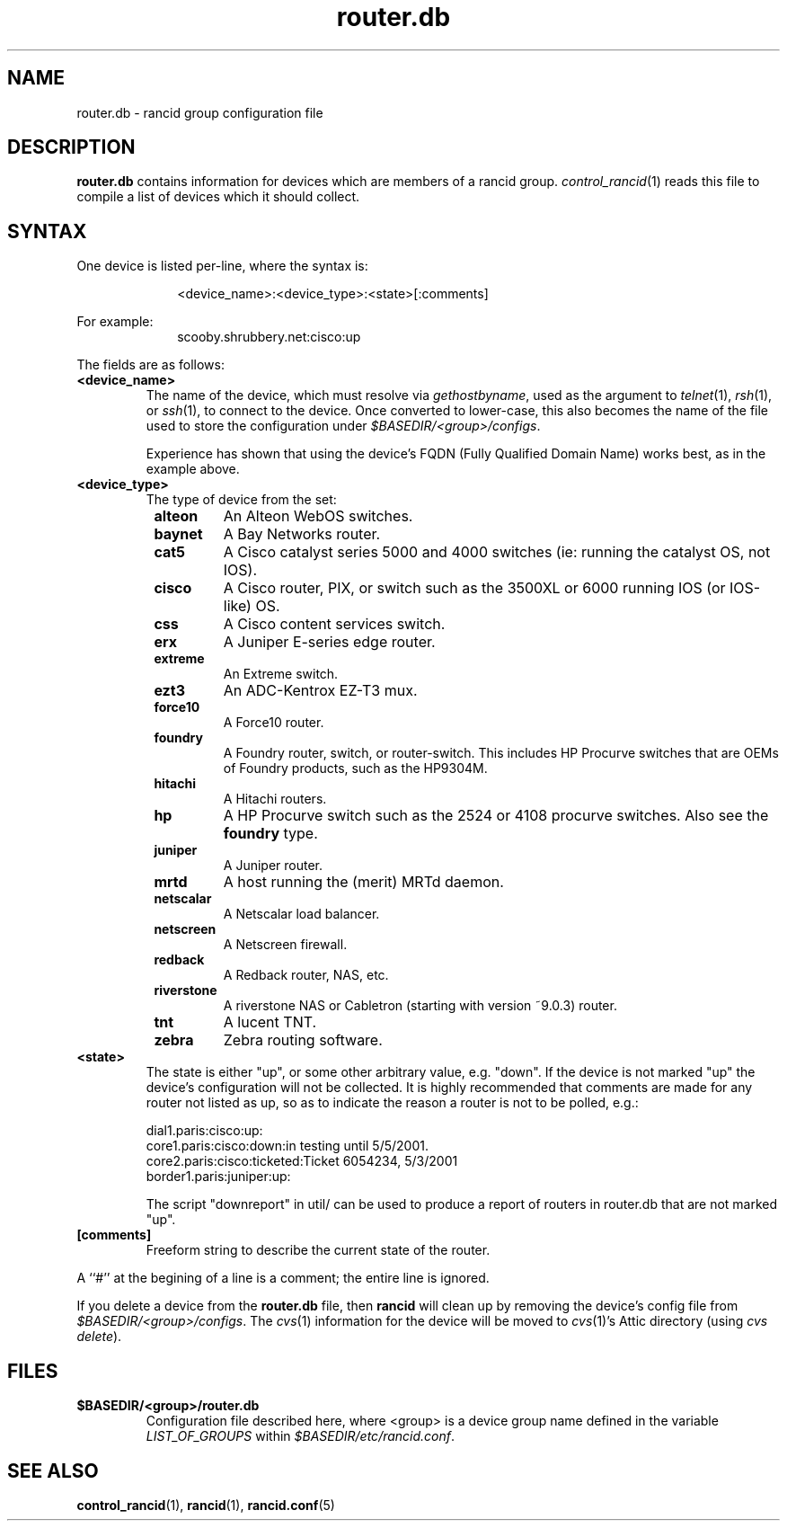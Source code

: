 .\"
.hys 50
.TH "router.db" "5" "6 Jan 2004"
.SH NAME
router.db \- rancid group configuration file
.SH DESCRIPTION
.B router.db
contains information for devices which are members of a rancid group.
.IR control_rancid (1)
reads this file to compile a list of devices which it should collect.
.\"
.SH SYNTAX
One device is listed per-line, where the syntax is:
.PP
.in +1i
.nf
<device_name>:<device_type>:<state>[:comments]
.fi
.in -1i
.PP
For example:
.in +1i
.nf
scooby.shrubbery.net:cisco:up
.fi
.in -1i
.PP
.\"
The fields are as follows:
.TP
.B <device_name>
The name of the device, which must resolve via
.I gethostbyname\c
, used as the argument to
.IR telnet (1),
.IR rsh (1),
or
.IR ssh (1),
to connect to the device.  Once converted to lower-case, this
also becomes the name of the file used to store the configuration under
\fI$BASEDIR/<group>/configs\fR.
.sp
Experience has shown that using the device's FQDN (Fully Qualified
Domain Name) works best, as in the example above.
.\"
.TP
.B <device_type>
The type of device from the set:
.RS 8n
.TP
.B alteon
An Alteon WebOS switches.
.TP
.B baynet
A Bay Networks router.
.TP
.B cat5
A Cisco catalyst series 5000 and 4000 switches (ie: running the catalyst OS,
not IOS).
.TP
.B cisco
A Cisco router, PIX, or switch such as the 3500XL or 6000 running IOS (or
IOS-like) OS.
.TP
.B css
A Cisco content services switch.
.TP
.B erx
A Juniper E-series edge router.
.TP
.B extreme
An Extreme switch.
.TP
.B ezt3
An ADC-Kentrox EZ-T3 mux.
.TP
.B force10
A Force10 router.
.TP
.B foundry
A Foundry router, switch, or router-switch.  This includes HP
Procurve switches that are OEMs of Foundry products, such as the
HP9304M.
.TP
.B hitachi
A Hitachi routers.
.TP
.B hp
A HP Procurve switch such as the 2524 or 4108 procurve switches.  Also see the
.B foundry
type.
.TP
.B juniper
A Juniper router.
.TP
.B mrtd
A host running the (merit) MRTd daemon.
.TP
.ID 15n
.B netscalar
A Netscalar load balancer.
.TP
.ID 15n
.B netscreen
A Netscreen firewall.
.TP
.ID 15n
.B redback
A Redback router, NAS, etc.
.TP
.ID 15n
.B riverstone
A riverstone NAS or Cabletron (starting with version ~9.0.3) router.
.TP
.ID 15n
.B tnt
A lucent TNT.
.TP
.ID 15n
.B zebra
Zebra routing software.
.RE
.\"
.TP
.B <state>
The state is either "up", or some other arbitrary value, e.g. "down".
If the device is not marked "up" the device's configuration will not be
collected.
It is highly recommended that comments are made for 
any router not listed as up, so as to indicate the
reason a router is not to be polled, e.g.:
.sp
dial1.paris:cisco:up:
.br
core1.paris:cisco:down:in testing until 5/5/2001.
.br
core2.paris:cisco:ticketed:Ticket 6054234, 5/3/2001
.br
border1.paris:juniper:up:
.sp
The script "downreport" in util/ can be used to produce a
report of routers in router.db that are not marked "up".
.PP
.TP
.B [comments]
Freeform string to describe the current state of the router.
.PP
A ``#'' at the begining of a line is a comment; the entire line is
ignored.
.PP
If you delete a device from the 
.B router.db
file, then
.B rancid
will clean up by removing the device's config file from
\fI$BASEDIR/<group>/configs\fR.
The
.IR cvs (1)
information for the device will be moved to 
.IR cvs (1)'s
Attic directory (using
.IR "cvs delete").
.PP
.SH FILES
.ta \w'xBASEDIR/<group>/router.db  'u
.TP
.B $BASEDIR/<group>/router.db
Configuration file described here, where <group> is a device group name
defined in the variable
.I LIST_OF_GROUPS
within \fI$BASEDIR/etc/rancid.conf\fR.
.El
.SH SEE ALSO
.BR control_rancid (1),
.BR rancid (1),
.BR rancid.conf (5)
